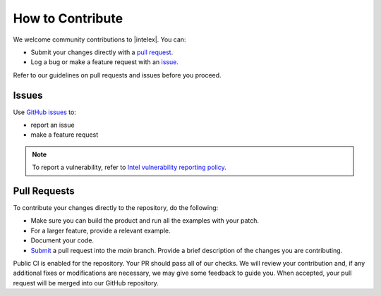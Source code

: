 .. ******************************************************************************
.. * Copyright 2022 Intel Corporation
.. *
.. * Licensed under the Apache License, Version 2.0 (the "License");
.. * you may not use this file except in compliance with the License.
.. * You may obtain a copy of the License at
.. *
.. *     http://www.apache.org/licenses/LICENSE-2.0
.. *
.. * Unless required by applicable law or agreed to in writing, software
.. * distributed under the License is distributed on an "AS IS" BASIS,
.. * WITHOUT WARRANTIES OR CONDITIONS OF ANY KIND, either express or implied.
.. * See the License for the specific language governing permissions and
.. * limitations under the License.
.. *******************************************************************************/

How to Contribute
-----------------

We welcome community contributions to |intelex|. You can:

- Submit your changes directly with a `pull request <https://github.com/intel/scikit-learn-intelex/pulls>`_.
- Log a bug or make a feature request with an `issue <https://github.com/intel/scikit-learn-intelex/issues>`_.

Refer to our guidelines on pull requests and issues before you proceed.

Issues
******

Use `GitHub issues <https://github.com/intel/scikit-learn-intelex/issues>`_ to:

- report an issue
- make a feature request

.. note::
   To report a vulnerability, refer to
   `Intel vulnerability reporting policy <https://www.intel.com/content/www/us/en/security-center/default.html>`_.

Pull Requests
*************

To contribute your changes directly to the repository, do the following:

- Make sure you can build the product and run all the examples with your patch.
- For a larger feature, provide a relevant example.
- Document your code.
- `Submit <https://github.com/intel/scikit-learn-intelex/pulls>`_ a pull request into the `main` branch.
  Provide a brief description of the changes you are contributing.

Public CI is enabled for the repository. Your PR should pass all of our checks.
We will review your contribution and, if any additional fixes or modifications are necessary,
we may give some feedback to guide you.
When accepted, your pull request will be merged into our GitHub repository.
